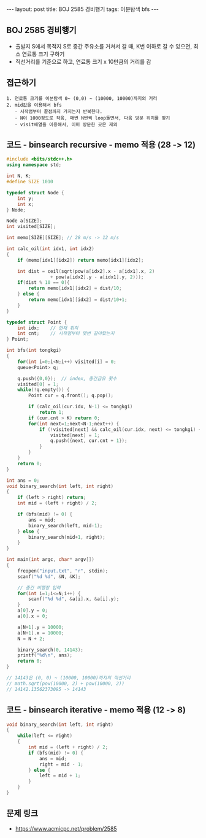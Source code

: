 #+HTML: ---
#+HTML: layout: post
#+HTML: title: BOJ 2585 경비행기
#+HTML: tags: 이분탐색 bfs
#+HTML: ---
#+OPTIONS: ^:nil

** BOJ 2585 경비행기
- 출발지 S에서 목적지 S로 중간 주유소를 거쳐서 갈 때, K번 이하로 갈 수 있으면, 최소 연료통 크기 구하기
- 직선거리를 기준으로 하고, 연료통 크기 x 10만큼의 거리를 감

** 접근하기
#+BEGIN_EXAMPLE
1. 연료통 크기를 이분탐색 0~ (0,0) ~ (10000, 10000)까지의 거리
2. mid값을 이용해서 bfs
   - 시작점부터 끝점까지 가지는지 반복한다.
   - N이 1000정도로 작음, 매번 N번씩 loop돌면서, 다음 방문 위치를 찾기
   - visit배열을 이용해서, 이미 방문한 곳은 제외
#+END_EXAMPLE

** 코드 - binsearch recursive - memo 적용 (28 -> 12)
#+BEGIN_SRC cpp
#include <bits/stdc++.h>
using namespace std;

int N, K;
#define SIZE 1010

typedef struct Node {
    int y;
    int x;
} Node;

Node a[SIZE];
int visited[SIZE];

int memo[SIZE][SIZE]; // 28 m/s -> 12 m/s

int calc_oil(int idx1, int idx2)
{
    if (memo[idx1][idx2]) return memo[idx1][idx2];

    int dist = ceil(sqrt(pow(a[idx2].x - a[idx1].x, 2) 
                + pow(a[idx2].y - a[idx1].y, 2)));
    if(dist % 10 == 0){
        return memo[idx1][idx2] = dist/10;
    } else {
        return memo[idx1][idx2] = dist/10+1;
    }
}

typedef struct Point {
    int idx;	// 현재 위치
    int cnt;	// 시작점부터 몇번 갈아탔는지
} Point;

int bfs(int tongkgi)
{
    for(int i=0;i<N;i++) visited[i] = 0;
    queue<Point> q;

    q.push({0,0});	// index, 중간급유 횟수
    visited[0] = 1;
    while(!q.empty()) {
        Point cur = q.front(); q.pop();

        if (calc_oil(cur.idx, N-1) <= tongkgi)
            return 1;
        if (cur.cnt > K) return 0;
        for(int next=1;next<N-1;next++) {
            if (!visited[next] && calc_oil(cur.idx, next) <= tongkgi) {
                visited[next] = 1;
                q.push({next, cur.cnt + 1});
            }
        }
    }
    return 0;
}

int ans = 0;
void binary_search(int left, int right)
{
    if (left > right) return;
    int mid = (left + right) / 2;

    if (bfs(mid) != 0) {
        ans = mid;
        binary_search(left, mid-1);
    } else {
        binary_search(mid+1, right);		
    }
}

int main(int argc, char* argv[])
{
    freopen("input.txt", "r", stdin);
    scanf("%d %d", &N, &K);

    // 중간 비행장 입력
    for(int i=1;i<=N;i++) {
        scanf("%d %d", &a[i].x, &a[i].y);
    }	
    a[0].y = 0;
    a[0].x = 0;

    a[N+1].y = 10000;
    a[N+1].x = 10000;
    N = N + 2;	

    binary_search(0, 14143);
    printf("%d\n", ans);
    return 0;
}

// 14143은 (0, 0) ~ (10000, 10000)까지의 직선거리
// math.sqrt(pow(10000, 2) + pow(10000, 2))                                                         
// 14142.13562373095 -> 14143
#+END_SRC



** 코드 - binsearch iterative - memo 적용 (12 -> 8)
#+BEGIN_SRC cpp
void binary_search(int left, int right)
{
    while(left <= right)
    {
        int mid = (left + right) / 2;
        if (bfs(mid) != 0) {
            ans = mid;
            right = mid - 1;
        } else {
            left = mid + 1;
        }	
    }
}
#+END_SRC


** 문제 링크
- https://www.acmicpc.net/problem/2585
